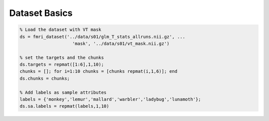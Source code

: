 .. solution_1a

Dataset Basics
==============


.. code-block:: matlab
    
    % Load the dataset with VT mask
    ds = fmri_dataset('../data/s01/glm_T_stats_allruns.nii.gz', ...
                        'mask', '../data/s01/vt_mask.nii.gz')
    
    % set the targets and the chunks
    ds.targets = repmat([1:6],1,10);
    chunks = []; for i=1:10 chunks = [chunks repmat(i,1,6)]; end
    ds.chunks = chunks;

    % Add labels as sample attributes
    labels = {'monkey','lemur','mallard','warbler','ladybug','lunamoth'};
    ds.sa.labels = repmat(labels,1,10)
    

